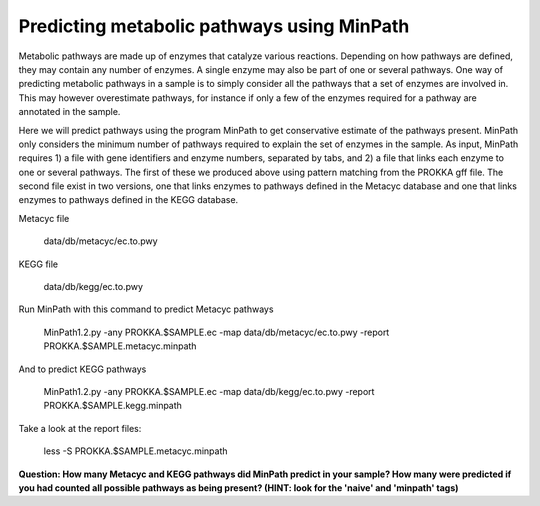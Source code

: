 ===============
Predicting metabolic pathways using MinPath
===============
Metabolic pathways are made up of enzymes that catalyze various reactions. Depending on how pathways are defined, they may contain any number of enzymes. A single enzyme may also be part of one or several pathways. One way of predicting metabolic pathways in a sample is to simply consider all the pathways that a set of enzymes are involved in. This may however overestimate pathways, for instance if only a few of the enzymes required for a pathway are annotated in the sample. 

Here we will predict pathways using the program MinPath to get conservative estimate of the pathways present. MinPath only considers the minimum number of pathways required to explain the set of enzymes in the sample. As input, MinPath requires 1) a file with gene identifiers and enzyme numbers, separated by tabs, and 2) a file that links each enzyme to one or several pathways. The first of these we produced above using pattern matching from the PROKKA gff file. The second file exist in two versions, one that links enzymes to pathways defined in the Metacyc database and one that links enzymes to pathways defined in the KEGG database.

Metacyc file

    data/db/metacyc/ec.to.pwy
    
KEGG file

    data/db/kegg/ec.to.pwy

Run MinPath with this command to predict Metacyc pathways

    MinPath1.2.py -any PROKKA.$SAMPLE.ec -map data/db/metacyc/ec.to.pwy -report PROKKA.$SAMPLE.metacyc.minpath

And to predict KEGG pathways

    MinPath1.2.py -any PROKKA.$SAMPLE.ec -map data/db/kegg/ec.to.pwy -report PROKKA.$SAMPLE.kegg.minpath

Take a look at the report files:

    less -S PROKKA.$SAMPLE.metacyc.minpath
    
**Question: How many Metacyc and KEGG pathways did MinPath predict in your sample? How many were predicted if you had counted all possible pathways as being present? (HINT: look for the 'naive' and 'minpath' tags)**
